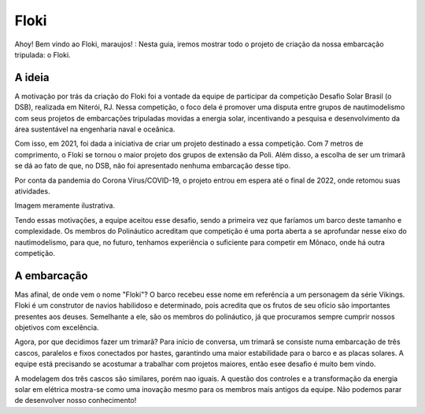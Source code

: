 =====
Floki
=====

Ahoy! Bem vindo ao Floki, maraujos! :
Nesta guia, iremos mostrar todo o projeto de criação da nossa embarcação tripulada: o Floki.

A ideia
============

A motivação por trás da criação do Floki foi a vontade da equipe de participar da competição Desafio Solar Brasil (o DSB), realizada em Niterói, RJ.
Nessa competição, o foco dela é promover uma disputa entre grupos de nautimodelismo com seus projetos de embarcações tripuladas movidas a energia solar, incentivando a pesquisa e desenvolvimento da área sustentável na engenharia naval e oceânica.

Com isso, em 2021, foi dada a iniciativa de criar um projeto destinado a essa competição. Com 7 metros de comprimento, o Floki se tornou o maior projeto dos grupos de extensão da Poli. Além disso, a escolha de ser um trimarã se dá ao fato de que, no DSB, não foi apresentado nenhuma embarcação desse tipo.

Por conta da pandemia do Corona Vírus/COVID-19, o projeto entrou em espera até o final de 2022, onde retomou suas atividades.

Imagem meramente ilustrativa.
   .. image:: imagens/trimaraex.jpg
   
Tendo essas motivações, a equipe aceitou esse desafio, sendo a primeira vez que faríamos um barco deste tamanho e complexidade. Os membros do Polináutico acreditam que  competição é uma porta aberta a se aprofundar nesse eixo do nautimodelismo, para que, no futuro, tenhamos experiência o suficiente para competir em Mônaco, onde há outra competição.

A embarcação
============

Mas afinal, de onde vem o nome "Floki"?
O barco recebeu esse nome em referência a um personagem da série Vikings. Floki é um construtor de navios habilidoso e determinado, pois acredita que os frutos de seu ofício são importantes presentes aos deuses. Semelhante a ele, são os membros do polináutico, já que procuramos sempre cumprir nossos objetivos com excelência. 

Agora, por que decidimos fazer um trimarã?
Para início de conversa, um trimarã se consiste numa embarcação de três cascos, paralelos e fixos conectados por hastes, garantindo uma maior estabilidade para o barco e as placas solares. A equipe está precisando se acostumar a trabalhar com projetos maiores, então esee desafio é muito bem vindo. 

A modelagem dos três cascos são similares, porém nao iguais. A questão dos controles e a transformação da energia solar em elétrica mostra-se como uma inovação mesmo para os membros mais antigos da equipe. Não podemos parar de desenvolver nosso conhecimento!
